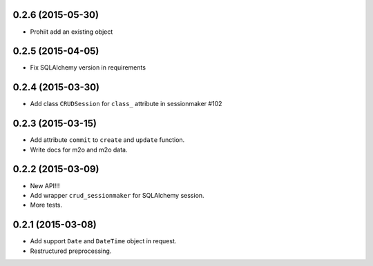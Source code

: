 0.2.6 (2015-05-30)
------------------

- Prohiit add an existing object

0.2.5 (2015-04-05)
------------------

- Fix SQLAlchemy version in requirements

0.2.4 (2015-03-30)
------------------

- Add class ``CRUDSession`` for ``class_`` attribute in sessionmaker #102

0.2.3 (2015-03-15)
------------------

- Add attribute ``commit`` to ``create`` and ``update`` function.
- Write docs for m2o and m2o data.

0.2.2 (2015-03-09)
------------------

- New API!!!
- Add wrapper ``crud_sessionmaker`` for SQLAlchemy session.
- More tests.

0.2.1 (2015-03-08)
------------------

- Add support ``Date`` and ``DateTime`` object in request.
- Restructured preprocessing.

